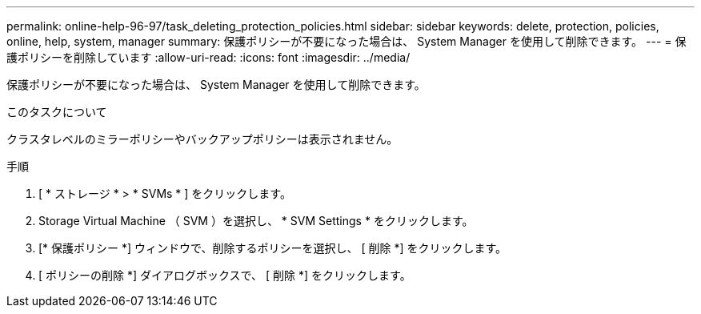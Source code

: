 ---
permalink: online-help-96-97/task_deleting_protection_policies.html 
sidebar: sidebar 
keywords: delete, protection, policies, online, help, system, manager 
summary: 保護ポリシーが不要になった場合は、 System Manager を使用して削除できます。 
---
= 保護ポリシーを削除しています
:allow-uri-read: 
:icons: font
:imagesdir: ../media/


[role="lead"]
保護ポリシーが不要になった場合は、 System Manager を使用して削除できます。

.このタスクについて
クラスタレベルのミラーポリシーやバックアップポリシーは表示されません。

.手順
. [ * ストレージ * > * SVMs * ] をクリックします。
. Storage Virtual Machine （ SVM ）を選択し、 * SVM Settings * をクリックします。
. [* 保護ポリシー *] ウィンドウで、削除するポリシーを選択し、 [ 削除 *] をクリックします。
. [ ポリシーの削除 *] ダイアログボックスで、 [ 削除 *] をクリックします。

